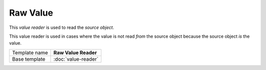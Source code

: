 Raw Value
==========================================

This *value reader* is used to read the *source object*.

This value reader is used in cases where the value is not read *from* 
the source object because the source object *is* the value.

+-----------------+-----------------------------------------------------------+
| Template name   | **Raw Value Reader**                                      |
+-----------------+-----------------------------------------------------------+
| Base template   | :doc:`value-reader`                                       |
+-----------------+-----------------------------------------------------------+
